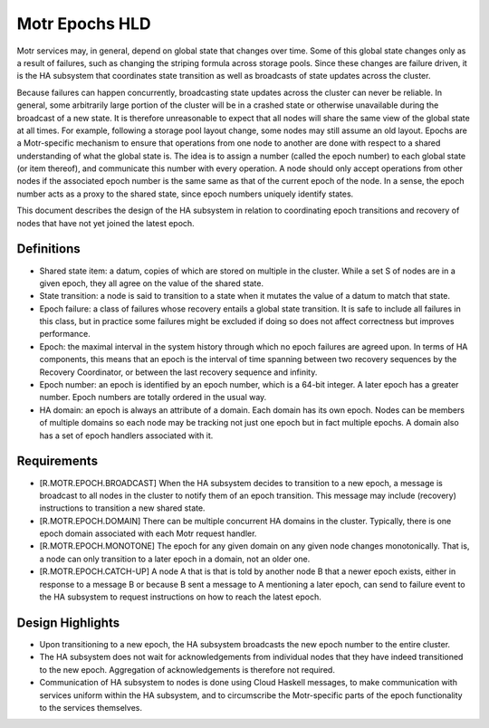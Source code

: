 ================
Motr Epochs HLD
================
Motr services may, in general, depend on global state that changes over time. Some of this global state changes only as a result of failures, such as changing the striping formula across storage pools. Since these changes are failure driven, it is the HA subsystem that coordinates state transition as well as broadcasts of state updates across the cluster.

Because failures can happen concurrently, broadcasting state updates across the cluster can never be reliable. In general, some arbitrarily large portion of the cluster will be in a crashed state or otherwise unavailable during the broadcast of a new state. It is therefore unreasonable to expect that all nodes will share the same view of the global state at all times. For example, following a storage pool layout change, some nodes may still assume an old layout. Epochs are a Motr-specific mechanism to ensure that operations from one node to another are done with respect to a shared understanding of what the global state is. The idea is to assign a number (called the epoch number) to each global state (or item thereof), and communicate this number with every operation. A node should only accept operations from other nodes if the associated epoch number is the same same as that of the current epoch of the node. In a sense, the epoch number acts as a proxy to the shared state, since epoch numbers uniquely identify states.

This document describes the design of the HA subsystem in relation to coordinating epoch transitions and recovery of nodes that have not yet joined the latest epoch.

***************
Definitions
***************   

- Shared state item: a datum, copies of which are stored on multiple in the cluster. While a set S of nodes are in a given epoch, they all agree on the value of the shared state. 

- State transition: a node is said to transition to a state when it mutates the value of a datum to match that state. 

- Epoch failure: a class of failures whose recovery entails a global state transition. It is safe to include all failures in this class, but in practice some failures might be excluded if doing so does not affect correctness but improves performance.  

- Epoch: the maximal interval in the system history through which no epoch failures are agreed upon. In terms of HA components, this means that an epoch is the interval of time spanning between two recovery sequences by the Recovery Coordinator, or between the last recovery sequence and infinity. 

- Epoch number: an epoch is identified by an epoch number, which is a 64-bit integer. A later epoch has a greater number. Epoch numbers are totally ordered in the usual way. 

- HA domain: an epoch is always an attribute of a domain. Each domain has its own epoch. Nodes can be members of multiple domains so each node may be tracking not just one epoch but in fact multiple epochs. A domain also has a set of epoch handlers associated with it.

***************
Requirements
***************

- [R.MOTR.EPOCH.BROADCAST] When the HA subsystem decides to transition to a new epoch, a message is broadcast to all nodes in the cluster to notify them of an epoch transition. This message may include (recovery) instructions to transition a new shared state. 

- [R.MOTR.EPOCH.DOMAIN] There can be multiple concurrent HA domains in the cluster. Typically, there is one epoch domain associated with each Motr request handler. 

- [R.MOTR.EPOCH.MONOTONE] The epoch for any given domain on any given node changes monotonically. That is, a node can only transition to a later epoch in a domain, not an older one. 

- [R.MOTR.EPOCH.CATCH-UP] A node A that is that is told by another node B that a newer epoch exists, either in response to a message B or because B sent a message to A mentioning a later epoch, can send to failure event to the HA subsystem to request instructions on how to reach the latest epoch.

*******************
Design Highlights
*******************

- Upon transitioning to a new epoch, the HA subsystem broadcasts the new epoch number to the entire cluster. 

- The HA subsystem does not wait for acknowledgements from individual nodes that they have indeed transitioned to the new epoch. Aggregation of acknowledgements is therefore not required. 

- Communication of HA subsystem to nodes is done using Cloud Haskell messages, to make communication with services uniform within the HA subsystem, and to circumscribe the Motr-specific parts of the epoch functionality to the services themselves. 


